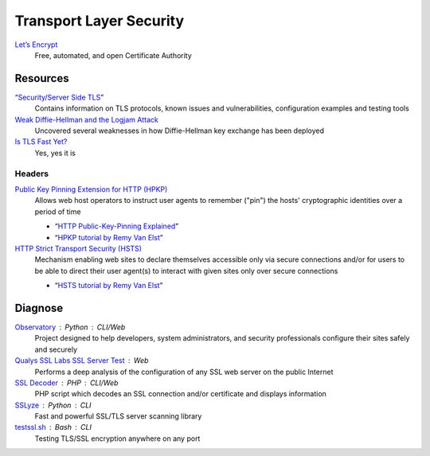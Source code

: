 Transport Layer Security
========================

`Let’s Encrypt`__
  Free, automated, and open Certificate Authority

  __ https://letsencrypt.org/

Resources
---------

“`Security/Server Side TLS`__”
  Contains information on TLS protocols, known issues and vulnerabilities,
  configuration examples and testing tools

  __ https://wiki.mozilla.org/Security/Server_Side_TLS

`Weak Diffie-Hellman and the Logjam Attack`__
  Uncovered several weaknesses in how Diffie-Hellman key exchange has been
  deployed

  __ https://weakdh.org/

`Is TLS Fast Yet?`__
  Yes, yes it is

  __ https://istlsfastyet.com/

Headers
^^^^^^^

`Public Key Pinning Extension for HTTP (HPKP)`__
  Allows web host operators to instruct user agents to remember ("pin") the
  hosts' cryptographic identities over a period of time

  - “`HTTP Public-Key-Pinning Explained`__”
  - “`HPKP tutorial by Remy Van Elst`__”

  __ https://tools.ietf.org/html/rfc7469.html
  __ https://timtaubert.de/blog/2014/10/http-public-key-pinning-explained/
  __ https://raymii.org/s/articles/HTTP_Public_Key_Pinning_Extension_HPKP.html

`HTTP Strict Transport Security (HSTS)`__
  Mechanism enabling web sites to declare themselves accessible only via secure
  connections and/or for users to be able to direct their user agent(s) to
  interact with given sites only over secure connections

  - “`HSTS tutorial by Remy Van Elst`__”

  __ https://tools.ietf.org/html/rfc6797.html
  __ https://raymii.org/s/tutorials/HTTP_Strict_Transport_Security_for_Apache_NGINX_and_Lighttpd.html

Diagnose
--------

`Observatory`__ : Python : CLI/Web
  Project designed to help developers, system administrators, and security
  professionals configure their sites safely and securely

  __ https://observatory.mozilla.org/

`Qualys SSL Labs SSL Server Test`__ : Web
  Performs a deep analysis of the configuration of any SSL web server on the
  public Internet

  __ https://www.ssllabs.com/ssltest/

`SSL Decoder`__ : PHP : CLI/Web
  PHP script which decodes an SSL connection and/or certificate and displays
  information

  __ https://ssldecoder.org/

`SSLyze`__ : Python : CLI
  Fast and powerful SSL/TLS server scanning library

  __ https://github.com/nabla-c0d3/sslyze

`testssl.sh`__ : Bash : CLI
  Testing TLS/SSL encryption anywhere on any port

  __ https://github.com/drwetter/testssl.sh
